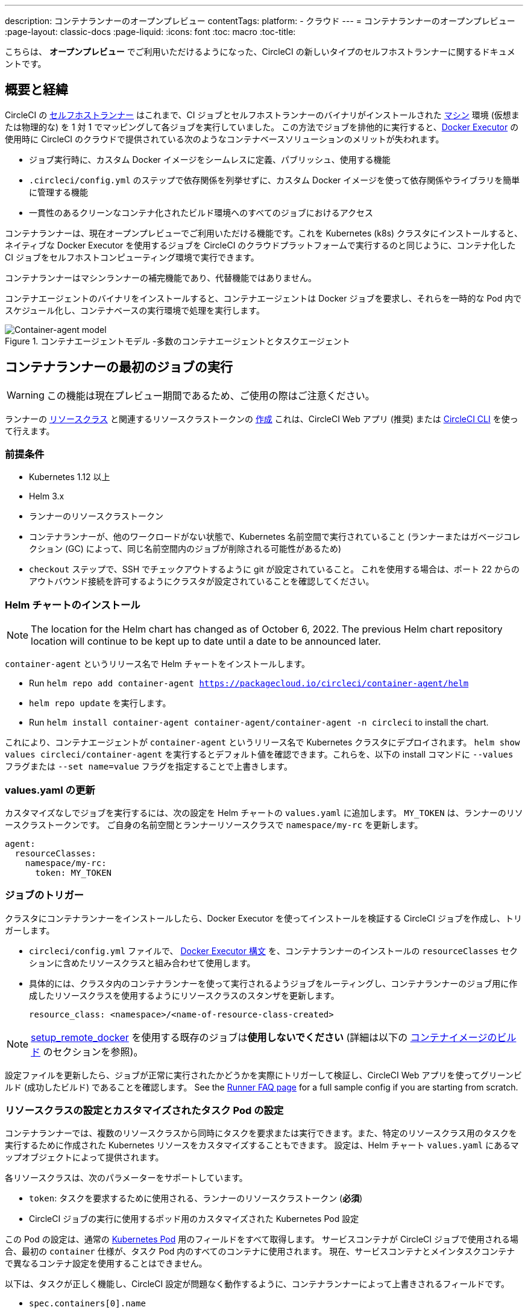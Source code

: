 ---

description: コンテナランナーのオープンプレビュー
contentTags:
  platform:
  - クラウド
---
= コンテナランナーのオープンプレビュー
:page-layout: classic-docs
:page-liquid:
:icons: font
:toc: macro
:toc-title:

こちらは、 **オープンプレビュー** でご利用いただけるようになった、CircleCI の新しいタイプのセルフホストランナーに関するドキュメントです。

[#introduction-and-motivation]
== 概要と経緯

CircleCI の <<runner-overview#,セルフホストランナー>> はこれまで、CI ジョブとセルフホストランナーのバイナリがインストールされた <<configuration-reference#machine,マシン>> 環境 (仮想または物理的な) を 1 対 1 でマッピングして各ジョブを実行していました。 この方法でジョブを排他的に実行すると、<<using-docker#,Docker Executor>> の使用時に CircleCI のクラウドで提供されている次のようなコンテナベースソリューションのメリットが失われます。

* ジョブ実行時に、カスタム Docker イメージをシームレスに定義、パブリッシュ、使用する機能
* `.circleci/config.yml` のステップで依存関係を列挙せずに、カスタム Docker イメージを使って依存関係やライブラリを簡単に管理する機能
* 一貫性のあるクリーンなコンテナ化されたビルド環境へのすべてのジョブにおけるアクセス

コンテナランナーは、現在オープンプレビューでご利用いただける機能です。これを Kubernetes (k8s) クラスタにインストールすると、ネイティブな Docker Executor を使用するジョブを CircleCI のクラウドプラットフォームで実行するのと同じように、コンテナ化した CI ジョブをセルフホストコンピューティング環境で実行できます。

コンテナランナーはマシンランナーの補完機能であり、代替機能ではありません。

コンテナエージェントのバイナリをインストールすると、コンテナエージェントは Docker ジョブを要求し、それらを一時的な Pod 内でスケジュール化し、コンテナベースの実行環境で処理を実行します。

.コンテナエージェントモデル -多数のコンテナエージェントとタスクエージェント
image::container-runner-model.png[Container-agent model]

[#running-container-runner-first-job]
== コンテナランナーの最初のジョブの実行

WARNING: この機能は現在プレビュー期間であるため、ご使用の際はご注意ください。

ランナーの <<runner-concepts#namespaces-and-resource-classes,リソースクラス>> と関連するリソースクラストークンの <<runner-installation#circleci-web-app-installation,作成>> これは、CircleCI Web アプリ (推奨) または <<runner-installation-cli#,CircleCI CLI>> を使って行えます。

[#preqrequisites]
=== 前提条件

* Kubernetes 1.12 以上
* Helm 3.x
* ランナーのリソースクラストークン
* コンテナランナーが、他のワークロードがない状態で、Kubernetes 名前空間で実行されていること (ランナーまたはガベージコレクション (GC) によって、同じ名前空間内のジョブが削除される可能性があるため)
* `checkout` ステップで、SSH でチェックアウトするように git が設定されていること。 これを使用する場合は、ポート 22 からのアウトバウンド接続を許可するようにクラスタが設定されていることを確認してください。

[#installing-the-helm-chart]
=== Helm チャートのインストール

NOTE: The location for the Helm chart has changed as of October 6, 2022. The previous Helm chart repository location will continue to be kept up to date until a date to be announced later.

`container-agent` というリリース名で Helm チャートをインストールします。

* Run `helm repo add container-agent https://packagecloud.io/circleci/container-agent/helm`
*  `helm repo update` を実行します。
* Run `helm install container-agent container-agent/container-agent -n circleci` to install the chart.

これにより、コンテナエージェントが `container-agent` というリリース名で Kubernetes クラスタにデプロイされます。 `helm show values circleci/container-agent` を実行するとデフォルト値を確認できます。これらを、以下の install コマンドに `--values` フラグまたは `--set name=value` フラグを指定することで上書きします。

[#update-values.yaml]
=== values.yaml の更新

カスタマイズなしでジョブを実行するには、次の設定を Helm チャートの `values.yaml` に追加します。 `MY_TOKEN` は、ランナーのリソースクラストークンです。 ご自身の名前空間とランナーリソースクラスで `namespace/my-rc` を更新します。

```yaml
agent:
  resourceClasses:
    namespace/my-rc:
      token: MY_TOKEN
```

[#trigger-a-job]
=== ジョブのトリガー

クラスタにコンテナランナーをインストールしたら、Docker Executor を使ってインストールを検証する CircleCI ジョブを作成し、トリガーします。

- `circleci/config.yml` ファイルで、 <<using-docker#,Docker Executor 構文>> を、コンテナランナーのインストールの `resourceClasses` セクションに含めたリソースクラスと組み合わせて使用します。
- 具体的には、クラスタ内のコンテナランナーを使って実行されるようジョブをルーティングし、コンテナランナーのジョブ用に作成したリソースクラスを使用するようにリソースクラスのスタンザを更新します。
+
```YAML
resource_class: <namespace>/<name-of-resource-class-created>
```

NOTE: <<building-docker-images#,setup_remote_docker>> を使用する既存のジョブは**使用しないでください** (詳細は以下の <<#building-container-images,コンテナイメージのビルド>> のセクションを参照)。

設定ファイルを更新したら、ジョブが正常に実行されたかどうかを実際にトリガーして検証し、CircleCI Web アプリを使ってグリーンビルド (成功したビルド) であることを確認します。 See the link:/docs/runner-faqs#container-runner-specific-faqs[Runner FAQ page] for a full sample config if you are starting from scratch.

[#resource-class-configuration-custom-pod]
=== リソースクラスの設定とカスタマイズされたタスク Pod の設定

コンテナランナーでは、複数のリソースクラスから同時にタスクを要求または実行できます。また、特定のリソースクラス用のタスクを実行するために作成された Kubernetes リソースをカスタマイズすることもできます。 設定は、Helm チャート `values.yaml` にあるマップオブジェクトによって提供されます。

各リソースクラスは、次のパラメーターをサポートしています。

- `token`: タスクを要求するために使用される、ランナーのリソースクラストークン (**必須**)
- CircleCI ジョブの実行に使用するポッド用のカスタマイズされた Kubernetes Pod 設定

この Pod の設定は、通常の link:https://kubernetes.io/docs/reference/kubernetes-api/workload-resources/pod-v1/#debugging[Kubernetes Pod] 用のフィールドをすべて取得します。 サービスコンテナが CircleCI ジョブで使用される場合、最初の `container` 仕様が、タスク Pod 内のすべてのコンテナに使用されます。 現在、サービスコンテナとメインタスクコンテナで異なるコンテナ設定を使用することはできません。

以下は、タスクが正しく機能し、CircleCI 設定が問題なく動作するように、コンテナランナーによって上書きされるフィールドです。

- `spec.containers[0].name`
- `spec.containers[0].container.image`
- `spec.containers[0].container.args`
- `spec.containers[0].container.command`
- `spec.containers[0].container.workingDir`
- `spec.restartPolicy`
- `metadata.name`
- `metadata.namespace`

以下は、2 つのリソースクラスを使用した設定ファイルのフルサンプルです。

```yaml
agent:
  resourceClasses:
    circleci-runner/resourceClass:
      token: TOKEN1
      metadata:
        annotations:
          custom.io: my-annotation
      spec:
        containers:
          - resources:
              limits:
                cpu: 500m
            volumeMounts:
              - name: xyz
                mountPath: /path/to/mount
        securityContext:
          runAsNonRoot: true
        imagePullSecrets:
          - name: my_cred
        volumes:
          - name: xyz
            emptyDir: {}

    circleci-runner/resourceClass2:
      token: TOKEN2
      spec:
        imagePullSecrets:
          - name: "other"
```

[#custom-secret]
=== Custom token secret

Using the configuration described above provisions a Kubernetes secret containing your resource class tokens. In some circumstances, you may wish to provision your own secret, or you simply might not want to specify the tokens via helm. Instead, you can provision your own Kubernetes secret containing your tokens and specify its name in the `agent.customSecret` field.

The secret should contain a field for each resource class, using the resource class name as the key and the token as the value. Consider the following `resourceClasses` configuration:

```yaml
agent:
  resourceClasses:
    circleci-runner/resourceClass:
      metadata:
        annotations:
          custom.io: <my-annotation>

    circleci-runner/resourceClass2:
```

The corresponding custom secret would have 2 fields:

```yaml
circleci-runner.resourceClass: <my-token>
circleci-runner.resourceClass2: <my-token-2>
```

Due to Kubernetes secret key character constraints, the `/` separating the namespace and resouce class name is replaced with a `.` character. Other than this, the name must exactly match the `resourceClasses` config to match the token with the correct configuration.

Even if there is no further pod configuration, the resource class must be present in `resourceClasses` as an emtpy map, as shown by `circleci-runner/resourceClass2` in the above config example.

[#parameters]
=== Helm チャートのパラメーター

以下は **CircleCI 固有の設定** です。

[.table.table-striped]
[cols=3*, options="header", stripes=even]
|===
|パラメーター
|説明
|デフォルト

|agent.runnerAPI
|ランナー API の URL
|https://runner.circleci.com

|agent.name
|この特定の `container-agent` インスタンスに割り当てる名前 (できれば一意の名前)。 この名前は、CircleCI UI の Runner Inventory ページに表示されます。 指定しない場合は、デプロイの名前がデフォルトで設定されます。
|`container-agent` (デプロイの名前)

|agent.resourceClasses *ジョブを正常に実行するため、デフォルト値の更新が必要* 
|リソースクラスタスクの設定。 See the "<<resource-class-configuration-custom-pod,Resource Class Configuration>>" section above.
|{}

|agent.customSecret
|A user provided Kubernetes containing resource class tokens. See the "<<custom-secret,Custom Token Secret>>" section above.
|""

|agent.terminationGracePeriodSeconds
|コンテナランナーをシャットダウンする際の、終了までの猶予期間
|18300

|agent.maxRunTime
|タスクの最大実行時間。 この値は、上記の猶予期間より短くなければなりません。指定可能な値については <<runner-config-reference/#runner-max_run_time#, ドキュメント>> を参照してください。
|5 時間

|agent.maxConcurrentTasks
|同時に要求または実行できるタスクの最大数
|20

|agent.kubeGCEnabled
|ガベージコレクションを有効または無効にするオプション
|true

|agent.kubeGCThreshold
|ガベージコレクションで削除されるまでにポッドが実行できる時間
|5 時間 5 分

|agent.constraintChecker.enable
|制約チェッカーを有効にするかどうかの指定
|false

|agent.constraintChecker.threshold
|リソースクラスの要求を無効にする前に失敗したチェックの数
|3

|agent.constraintChecker.interval
|制約チェックの間隔
|15 分
|===

---

以下は **Kubernetes オブジェクトの設定** です。 先頭に `agent` が付いたパラメーターはコンテナランナー Pod 用で、ジョブが実行される一時的な Pod 用ではありません。

[.table.table-striped]
[cols=3*, options="header", stripes=even]
|===
|パラメーター
|説明
|デフォルト

|nameOverride
|チャート名を上書き
|""

|fullnameOverride
|生成されたフルネームを上書き
|""

|agent.replicaCount
|デプロイするコンテナエージェントの数。 デフォルト値の 1 のままにすることをお勧めします。
|1

|agent.image.registry
|エージェントイメージのレジストリ
|""

|agent.image.repository
|エージェントイメージのリポジトリ
|circleci/container-agent

|agent.pullPolicy
|エージェントイメージのプルポリシー
|Always

|agent.tag
|エージェントイメージのタグ
|latest

|agent.pullSecrets
|コンテナランナー Pod 用 (タスクを実行する一時的な Pod 用ではない) の link:https://kubernetes.io/docs/tasks/configure-pod-container/pull-image-private-registry/[シークレットオブジェクト] コンテナのプライベートレジストリの認証情報
|[]

|agent.matchLabels
|エージェントポッドで使用されるマッチラベル
|app: container-agent

|agent.podAnnotations
|エージェントポッドに追加する追加の注釈
|{}

|agent.podSecurityContext
|エージェントポッドに追加するセキュリティコンテキストポリシー
|{}

|agent.containerSecurityContext
|エージェントコンテナに追加するセキュリティコンテキストポリシー
|{}

|agent.resources
|コンテナランナーポッド用のカスタマイズされたリソース仕様
|{}

|agent.nodeSelector
|エージェントポッドの Node Selector
|{}

|agent.tolerations
|エージェントポッドの Node Toleration
|{}

|agent.tolerations
|エージェントポッドの Node Toleration
|[]

|agent.affinity
|エージェントポッドの Node Affinity
|{}

|serviceAccount.create
|エージェントのカスタマイズされたサービスアカウントを作成
|true

|rbac.create
|サービスアカウントの Role と RoleBinding を作成
|true
|===

コンテナランナーには、次に示す Kubernetes の権限が必要です。

* Pod、 Pod/Exec、Pod/Log
** Get
** Watch
** List
** Create
** Delete
* シークレット
** List
** Create
** Delete

デフォルトでは `Role` 、 `RoleBinding` 、およびサービスアカウントが作成され、コンテナランナー Pod にアタッチされますが、これらをカスタマイズする場合は上記が最低限必要な権限です。

コンテナランナーは、他のワークロードがない状態で、Kubernetes 名前空間で実行されていることを前提としています。 エージェントまたはガベージコレクション (GC) は、同じ名前空間の Pod を削除してしまうことがあります。

[#garbage-collection]
== ガベージコレクション

各コンテナランナーは、クラスタに残ったままの、 `app.kubernetes.io/managed-by=circleci-container-agent` というラベルが付いた Pod やシークレットを削除するガベージコレクタを備えています。 デフォルトでは、これによって、5 時間 5 分を経過したジョブがすべて削除されます。 この時間は `agent.kubeGCThreshold` パラメーターを使って短くも長くもできます。 ただし、ガベージコレクション (GC) の頻度を下げた場合は、 `agent.maxRunTime` パラメーターの値を GC の頻度より小さくして、タスクの最大実行時間も短くしてください。 そうしないと、実行中のタスク Pod が GC によって削除されてしまう場合があります。

コンテナランナーは、終了シグナルを送信すると、ドレインして再起動します。 現時点のオープンプレビューでは、コンテナランナーが、起動に失敗したタスクを自動的にローンチしようとすることはありません。 これは、CircleCI Web アプリで行えます。

現時点では、コンテナランナーがクラッシュすると、処理中またはキューで待機中のタスクが安全に処理されることは期待できません。 オープンプレビューの今後の過程で、クラッシュ時の対処方法が追加され、文書化される予定です。

[#constraint-validation]
== 制約の確認

コンテナランナーを使用すると、Kubernetes の設定がすべて行われたタスク Pod を設定できます。 つまり、Pod が制約によりスケジュールできないように設定されている場合があります。 この解決策として、コンテナランナーには、Pod をスケジュールできるようクラスタの現在の状態と各リソースクラスの設定を定期的に確認する制約チェッカーが備わっています。 これにより、コンテナランナーがスケジュールできないジョブを要求し、失敗するのを防ぐことができます。

制約チェッカーによるチェックの失敗が多すぎた場合、再びチェックをパスするようになるまでそのリソースクラスの要求は無効になります。

現在、クラスタの状態に対して以下の制約のチェックを行っています。

* link:https://kubernetes.io/docs/concepts/scheduling-eviction/assign-pod-node/#nodeselector[Node Selector]
* link:https://kubernetes.io/docs/concepts/scheduling-eviction/assign-pod-node/#nodename[Node 名]
* link:https://kubernetes.io/docs/concepts/scheduling-eviction/assign-pod-node/#nodename[Node Affinity] - MatchExpressions  がチェックされる場合のみ

この機能の例として、以下のリソースクラスの設定ファイルを検討してみましょう。

```yaml
agent:
  resourceClasses:
    circleci-runner/resourceClass:
      token: TOKEN1
      spec:
        nodeSelector:
          disktype: ssd

    circleci-runner/resourceClass2:
      token: TOKEN2
```

1 つ目のリソースクラスには 、SSD を持つ Node にスケジュールされるようにする Node Selector が含まれています。 運用中に何らかの理由で、クラスタにそのラベルの Node がなくなったとします。 すると制約チェッカーは `circleci-runner/resourceClass` のチェックに失敗し、再び正しいラベルの Node が見つかるまでジョブの要求を無効にします。 各リソースクラスのチェックは互いに独立しているため、`circleci-runner/resourceClass2` の要求への影響はありません。

[#cost-and-availability]
== 料金と提供プラン

コンテナランナーのジョブは <<persist-data#managing-network-and-storage-use,ランナーネットワーク通信>> の対象です。 これは、セルフホストランナーの既存の料金モデルに沿っており、今後は、CircleCI の他のネットワークやストレージの料金設定にも合わせていく予定です。 ご不明な点がありましたら、CircleCI の担当者にお問い合わせください。

各プランのセルフホストランナーの link:https://circleci.com/ja/pricing/#comparison-table[同時実行制限] と同じ設定が、コンテナランナーのオープンプレビューにも適用されます。 最終的な料金設定と提供プランは、一般公開が近づきましたらご案内いたします。

[#building-container-images]
== コンテナイメージのビルド

link:https://docs.gitlab.com/ee/ci/docker/using_docker_build.html#use-docker-in-docker[Docker in Docker] は、クラスタに対するセキュリティリスクを招く可能性があるため推奨されません。

コンテナエージェントジョブでコンテナイメージをビルドするには、以下を使用できます。

1. A third-party tool like Buildah or Kaniko
1. Docker がインストールされたマシンランナー
1. CircleCI がホストするコンピューティング環境

注: サードパーティ製ツールはお客様の判断でご使用ください。

コンテナエージェントで実行されるジョブでは CircleCI の <<building-docker-images#,setup_remote_docker>> 機能は使用できませんが、Docker デーモンを使わずにコンテナエージェントジョブでサードパーティー製ツールを使って Docker  イメージをビルドすることができます。

You can see an example link:https://discuss.circleci.com/t/setup-remote-docker-on-container-runner/45629/11?u=sebastian-lerner[on our community forum] of how some users have successfully used Kaniko to build a container image.

Another option is to use a tool called link:https://github.com/containers/buildah[Buildah]. Buildah は `.circleci/config.yml` 構文内で使用できます。

```yaml
docker:
  - image: quay.io/buildah/stable
```

[#using-the-buildah-image]
=== Buildah の使用

Buildah は、コンテナ内の link:https://github.com/containers/fuse-overlayfs[fuse-overlay] プログラムに依存します。つまり、使用するにはヒューズデバイスプラグインを設定する必要があります。 このオプションでは、Buildah を使用するためにコンテナに `/dev/fuse` を追加するようホスト上の Buildah に指示するため、コンテナ内で `fuse-overlayfs` を使用するには `/dev/fuse` が必要です。 Kubernetes にはホストデバイスを安全にシェアできるデバイスプラグインシステムが備わっています。

`dev/fuse` の設定をインストールするには、link:https://github.com/kuberenetes-learning-group/fuse-device-plugin/blob/master/fuse-device-plugin-k8s-1.16.yml[このリポジトリ] をコンテナエージェントのデプロイで Helm コマンドを実行している場所にクローンします。 次に、下記を実行します。

```
kubectl create -f fuse-device-plugin-k8s-1.16.yml
```

`kubectl get daemonset -n kube-system` を実行し、`fuse-device-plugin-daemonset` があることが確認できれば、この構成は正しく設定されています。

このデバイスが追加されたら、コンテナエージェントの <<#resource-class-configuration-custom-pod,リソースクラスの設定>> を更新します。

```yaml
resourceClasses:
 <namespace>/<resourceClass>:
  token: <token>
   spec:
    containers:
     - resources:
        limits:
         github.com/fuse: 1
```

これで、コンテナエージェントジョブで Buildah コマンドを実行し、コンテナをビルドできるようになります。 

```yaml
  docker-image:
    docker:
      - image: quay.io/buildah/stable
    resource_class: <namespace>/<resourceClass>
    steps:
      - checkout
      - run:
          name: sanity-test
          command: |
            buildah version
      - run:
          name: Building-a-container
          command: |
            buildah bud -f ./Dockerfile -t myimage:0.1
            buildah push myimage:tag
```

[#using-buildah-with-custom-images]
=== カスタムイメージでの Buildah の使用

独自のカスタムイメージをビルドし、Dockerfile に Buildah のインストールを含めることもできます。

```
sudo yum install buildah
```

link:https://circleci.com/developer/images[CircleCI イメージ] を使用する場合は、インストール用のリポジトリをジョブの `steps` に追加してください。

```
sudo apt-get update
sudo apt-get install -y wget ca-certificates gnupg2
VERSION_ID=$(lsb_release -r | cut -f2)
echo "deb http://download.opensuse.org/repositories/devel:/kubic:/libcontainers:/stable/xUbuntu_${VERSION_ID}/ /" | sudo tee /etc/apt/sources.list.d/devel-kubic-libcontainers-stable.list
curl -Ls https://download.opensuse.org/repositories/devel:kubic:libcontainers:stable/xUbuntu_$VERSION_ID/Release.key | sudo apt-key add -
sudo apt-get update
sudo apt install buildah -y
```

次に、`BUILDAH_ISOLATION` に `chroot` を指定します。

```
# Default to isolate the filesystem with chroot.
ENV BUILDAH_ISOLATION=chroot
```

次に、 上記の <<#using-the-buildah-image,Buildah イメージの使用>> と同じ手順でヒューズディバイスプラグインをコンテナエージェントのデプロイに追加し、これらのジョブでカスタムイメージを使用してコンテナイメージをビルドするよう `.circleci/config.yml` ファイルを更新します。

[#limitations]
== 制限事項

コンテナランナーは現在プレビュー段階であり、いくつかの制限事項があります。 下記リストには、すべての制限ではなく重要な制限のみが記載されています。 下記内容は変更される場合があり、現時点ではサポートされていない機能も今後サポートされる場合があります。

* SSH を使用したジョブの再実行
* 既存のセルフホストランナーに対する現在の <<runner-overview#limitations,制限事項>> は、コンテナエージェントにも引き続き適用されます。
* Kubernetes を除き、コンテナ環境のサポートは現時点ではありません。
* Web アプリでの UI ベースのインストールフローによるコンテナランナーのインストールはサポートしていません。ただし、コンテナランナーで使用できる、ランナーのリソースクラスの作成は例外です。
* コンテナランナーは link:https://circleci.com/ja/pricing/server/[CircleCI Server] ではまだ動作しません。
* <<building-docker-images#,`setup_remote_docker`>> as a command is not supported with container runner.  See <<#building-container-images,Building Container Images>>.

[#how-to-receive-technical-help]
== 技術サポートを受けるには

CircleCI の担当者に直接ご連絡いただくか、 link:https://discuss.circleci.com/t/a-more-scalable-container-friendly-self-hosted-runner-container-agent-now-in-open-preview/45094[Discuss の投稿] からお問い合わせください。

[#faqs]
== FAQ

コンテナランナーについてよくあるご質問については、 <<runner-faqs#container-runner-specific-faqs,ランナーについてのよくあるご質問のページ >> をご覧ください。